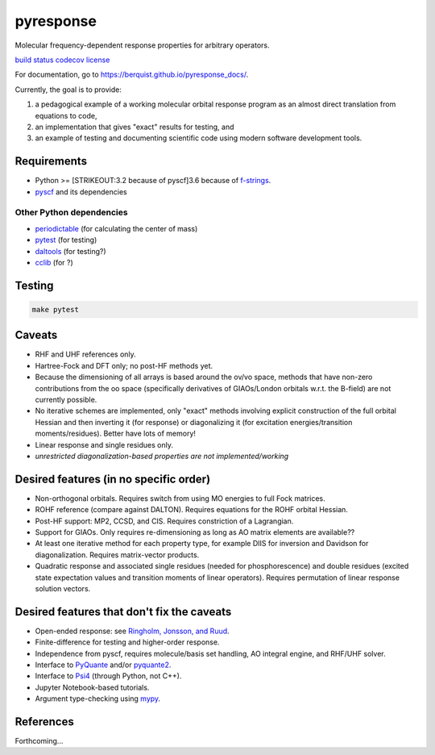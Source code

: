 pyresponse
==========

Molecular frequency-dependent response properties for arbitrary operators.

`build status <https://travis-ci.org/berquist/pyresponse>`__
`codecov <https://codecov.io/gh/berquist/pyresponse>`__
`license <https://github.com/berquist/pyresponse/blob/master/LICENSE>`__

For documentation, go to https://berquist.github.io/pyresponse_docs/.

Currently, the goal is to provide:

1. a pedagogical example of a working molecular orbital response program as an almost direct translation from equations to code,
2. an implementation that gives "exact" results for testing, and
3. an example of testing and documenting scientific code using modern software development tools.

Requirements
------------

- Python >= [STRIKEOUT:3.2 because of pyscf]\ 3.6 because of `f-strings <https://cito.github.io/blog/f-strings/>`__.
- `pyscf <https://github.com/sunqm/pyscf>`__ and its dependencies

Other Python dependencies
`````````````````````````

- `periodictable <https://github.com/pkienzle/periodictable>`__ (for calculating the center of mass)
- `pytest <http://doc.pytest.org/en/latest/>`__ (for testing)
- `daltools <https://github.com/vahtras/daltools>`__ (for testing?)
- `cclib <https://github.com/cclib/cclib>`__ (for ?)

Testing
-------

.. code-block:: bash

    make pytest

Caveats
-------

- RHF and UHF references only.
- Hartree-Fock and DFT only; no post-HF methods yet.
- Because the dimensioning of all arrays is based around the ov/vo space, methods that have non-zero contributions from the oo space (specifically derivatives of GIAOs/London orbitals w.r.t. the B-field) are not currently possible.
- No iterative schemes are implemented, only "exact" methods involving explicit construction of the full orbital Hessian and then inverting it (for response) or diagonalizing it (for excitation energies/transition moments/residues). Better have lots of memory!
- Linear response and single residues only.
- *unrestricted diagonalization-based properties are not implemented/working*

Desired features (in no specific order)
---------------------------------------

* Non-orthogonal orbitals. Requires switch from using MO energies to full Fock matrices.
* ROHF reference (compare against DALTON). Requires equations for the ROHF orbital Hessian.
* Post-HF support: MP2, CCSD, and CIS. Requires constriction of a Lagrangian.
* Support for GIAOs. Only requires re-dimensioning as long as AO matrix elements are available??
* At least one iterative method for each property type, for example DIIS for inversion and Davidson for diagonalization. Requires matrix-vector products.
* Quadratic response and associated single residues (needed for phosphorescence) and double residues (excited state expectation values and transition moments of linear operators). Requires permutation of linear response solution vectors.

Desired features that don't fix the caveats
-------------------------------------------

- Open-ended response: see `Ringholm, Jonsson, and Ruud <https://doi.org/10.1002/jcc.23533>`__.
- Finite-difference for testing and higher-order response.
- Independence from pyscf, requires molecule/basis set handling, AO integral engine, and RHF/UHF solver.
- Interface to `PyQuante <https://github.com/berquist/pyquante>`__ and/or `pyquante2 <https://github.com/rpmuller/pyquante2>`__.
- Interface to `Psi4 <https://github.com/psi4/psi4>`__ (through Python, not C++).
- Jupyter Notebook-based tutorials.
- Argument type-checking using `mypy <http://mypy-lang.org/>`__.

References
----------

Forthcoming...
